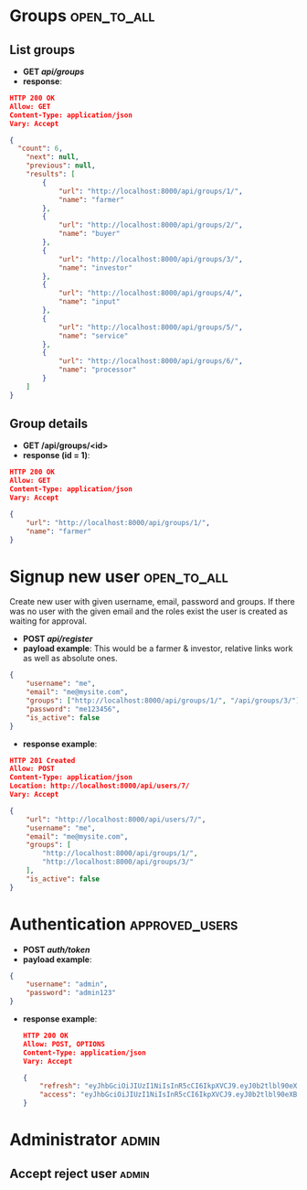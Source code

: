 * Groups                                                        :open_to_all:
** List groups
 - *GET /api/groups/*
 - *response*:
#+begin_src json
  HTTP 200 OK
  Allow: GET
  Content-Type: application/json
  Vary: Accept

  {
    "count": 6,
      "next": null,
      "previous": null,
      "results": [
          {
              "url": "http://localhost:8000/api/groups/1/",
              "name": "farmer"
          },
          {
              "url": "http://localhost:8000/api/groups/2/",
              "name": "buyer"
          },
          {
              "url": "http://localhost:8000/api/groups/3/",
              "name": "investor"
          },
          {
              "url": "http://localhost:8000/api/groups/4/",
              "name": "input"
          },
          {
              "url": "http://localhost:8000/api/groups/5/",
              "name": "service"
          },
          {
              "url": "http://localhost:8000/api/groups/6/",
              "name": "processor"
          }
      ]
  }
#+end_src 
** Group details
 - *GET /api/groups/<id>*
 - *response (id = 1)*:
#+begin_src json
  HTTP 200 OK
  Allow: GET
  Content-Type: application/json
  Vary: Accept

  {
      "url": "http://localhost:8000/api/groups/1/",
      "name": "farmer"
  }
#+end_src 
   
* Signup new user                                               :open_to_all:
Create new user with given username, email, password and groups.
If there was no user with the given email and the roles exist the user is created as waiting for approval.

 - *POST /api/register/*
 - *payload example*: This would be a farmer & investor, relative links work as well as absolute ones.
#+begin_src json
{
    "username": "me",
    "email": "me@mysite.com",
    "groups": ["http://localhost:8000/api/groups/1/", "/api/groups/3/"],
    "password": "me123456",
    "is_active": false
}
#+end_src
 - *response example*:
#+begin_src json
HTTP 201 Created
Allow: POST
Content-Type: application/json
Location: http://localhost:8000/api/users/7/
Vary: Accept

{
    "url": "http://localhost:8000/api/users/7/",
    "username": "me",
    "email": "me@mysite.com",
    "groups": [
        "http://localhost:8000/api/groups/1/",
        "http://localhost:8000/api/groups/3/"
    ],
    "is_active": false
}  
#+end_src
   
* Authentication                                             :approved_users:


 - *POST /auth/token/*
 - *payload example*:
#+begin_src json
  {
      "username": "admin",
      "password": "admin123"
  }
#+end_src
 - *response example*:
   #+begin_src json
     HTTP 200 OK
     Allow: POST, OPTIONS
     Content-Type: application/json
     Vary: Accept

     {
         "refresh": "eyJhbGciOiJIUzI1NiIsInR5cCI6IkpXVCJ9.eyJ0b2tlbl90eXBlIjoicmVmcmVzaCIsImV4cCI6MTY4NTczMjE4NSwiaWF0IjoxNjg1NjQ1Nzg1LCJqdGkiOiIxZTBkYTY1ODU0NWY0M2JjOTA0NDAyNzk5Y2JjOGZlMyIsInVzZXJfaWQiOjF9.NGI4VcORHX8qNxkBTMNjwQCmNoFg8um6SmlBPeGiBgc",
         "access": "eyJhbGciOiJIUzI1NiIsInR5cCI6IkpXVCJ9.eyJ0b2tlbl90eXBlIjoiYWNjZXNzIiwiZXhwIjoxNjg1NjQ2MDg1LCJpYXQiOjE2ODU2NDU3ODUsImp0aSI6ImE4ZWI3MWQ3NjkzOTQ0ZTE5NmY0YTcxYjQ0MzA1YTgzIiwidXNlcl9pZCI6MX0.-KQvzul7SrMfRFQkixpVNlUdB3S-7yCVhJ-6-x0wi8A"
     }
   #+end_src
* Administrator                                                       :admin:

** Accept reject user                                                 :admin:
